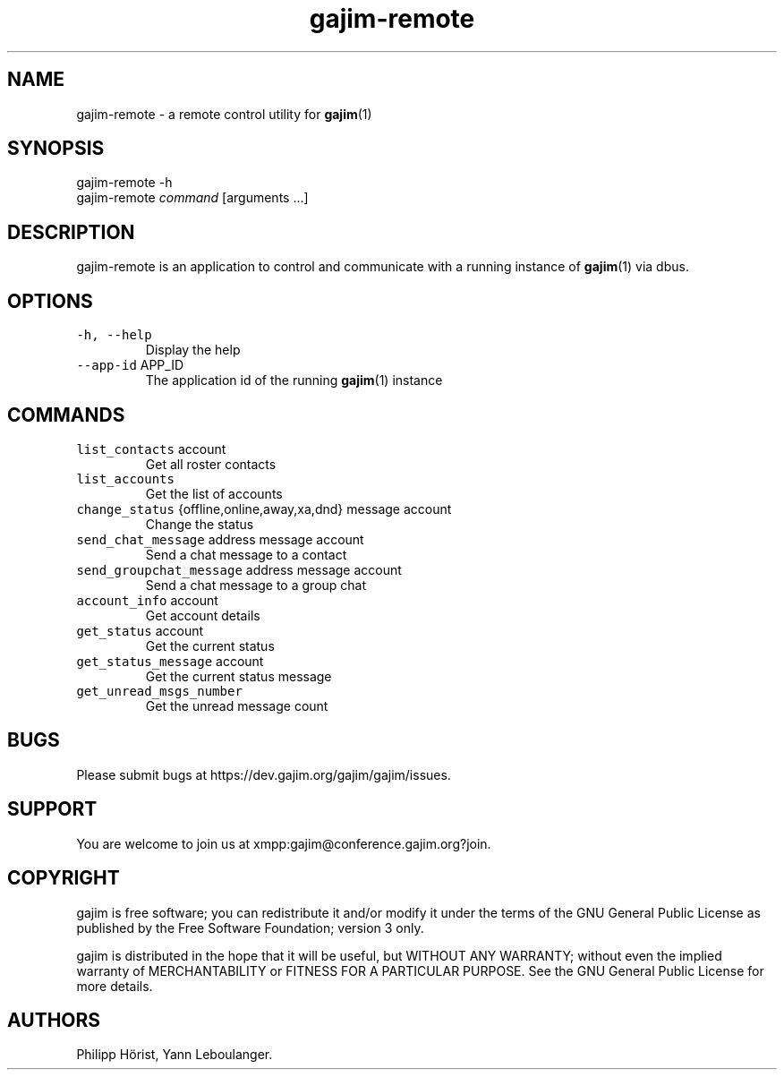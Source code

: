 .\" Automatically generated by Pandoc 2.17.1.1
.\"
.\" Define V font for inline verbatim, using C font in formats
.\" that render this, and otherwise B font.
.ie "\f[CB]x\f[]"x" \{\
. ftr V B
. ftr VI BI
. ftr VB B
. ftr VBI BI
.\}
.el \{\
. ftr V CR
. ftr VI CI
. ftr VB CB
. ftr VBI CBI
.\}
.TH "gajim-remote" "1" "August 2022" "" "Manual"
.hy
.SH NAME
.PP
gajim-remote - a remote control utility for \f[B]gajim\f[R](1)
.SH SYNOPSIS
.PP
gajim-remote -h
.PD 0
.P
.PD
gajim-remote \f[I]command\f[R] [arguments \&...]
.SH DESCRIPTION
.PP
gajim-remote is an application to control and communicate with a running
instance of \f[B]gajim\f[R](1) via dbus.
.SH OPTIONS
.TP
\f[V]-h, --help\f[R]
Display the help
.TP
\f[V]--app-id\f[R] APP_ID
The application id of the running \f[B]gajim\f[R](1) instance
.SH COMMANDS
.TP
\f[V]list_contacts\f[R] account
Get all roster contacts
.TP
\f[V]list_accounts\f[R]
Get the list of accounts
.TP
\f[V]change_status\f[R] {offline,online,away,xa,dnd} message account
Change the status
.TP
\f[V]send_chat_message\f[R] address message account
Send a chat message to a contact
.TP
\f[V]send_groupchat_message\f[R] address message account
Send a chat message to a group chat
.TP
\f[V]account_info\f[R] account
Get account details
.TP
\f[V]get_status\f[R] account
Get the current status
.TP
\f[V]get_status_message\f[R] account
Get the current status message
.TP
\f[V]get_unread_msgs_number\f[R]
Get the unread message count
.SH BUGS
.PP
Please submit bugs at https://dev.gajim.org/gajim/gajim/issues.
.SH SUPPORT
.PP
You are welcome to join us at xmpp:gajim\[at]conference.gajim.org?join.
.SH COPYRIGHT
.PP
gajim is free software; you can redistribute it and/or modify it under
the terms of the GNU General Public License as published by the Free
Software Foundation; version 3 only.
.PP
gajim is distributed in the hope that it will be useful, but WITHOUT ANY
WARRANTY; without even the implied warranty of MERCHANTABILITY or
FITNESS FOR A PARTICULAR PURPOSE.
See the GNU General Public License for more details.
.SH AUTHORS
Philipp H\[:o]rist, Yann Leboulanger.

